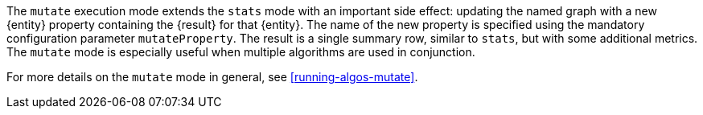 The `mutate` execution mode extends the `stats` mode with an important side effect: updating the named graph with a new {entity} property containing the {result} for that {entity}.
The name of the new property is specified using the mandatory configuration parameter `mutateProperty`.
The result is a single summary row, similar to `stats`, but with some additional metrics.
The `mutate` mode is especially useful when multiple algorithms are used in conjunction.
ifdef::mutate-details[]
{mutate-details}
endif::[]

For more details on the `mutate` mode in general, see <<running-algos-mutate>>.
